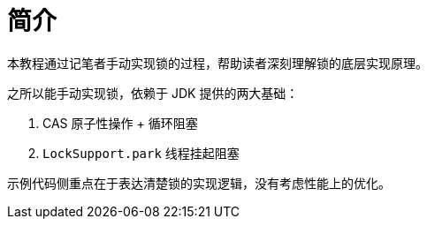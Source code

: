 = 简介

本教程通过记笔者手动实现锁的过程，帮助读者深刻理解锁的底层实现原理。

之所以能手动实现锁，依赖于 JDK 提供的两大基础：

. CAS 原子性操作 + 循环阻塞
. `LockSupport.park` 线程挂起阻塞

示例代码侧重点在于表达清楚锁的实现逻辑，没有考虑性能上的优化。
